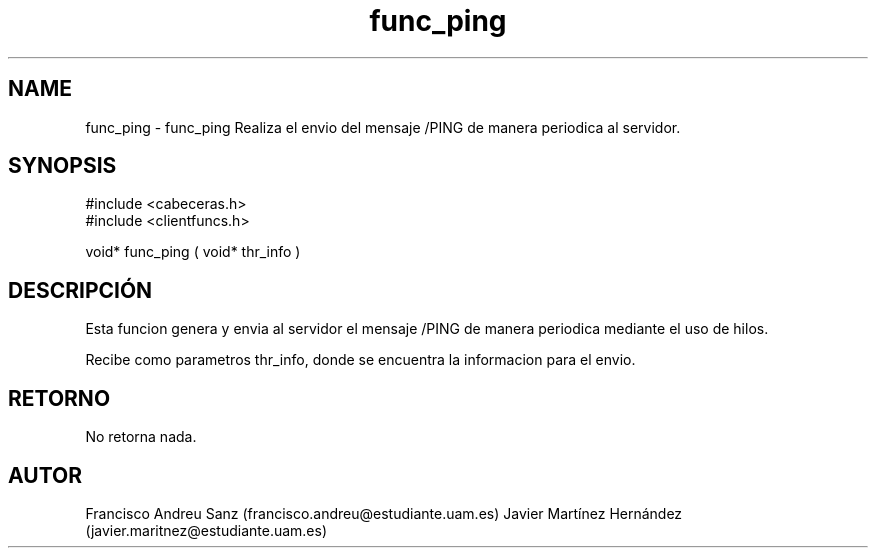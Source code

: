 .TH "func_ping" 3 "Martes, 19 de Abril de 2016" "Version 1" "ClienteIRC" \" -*- nroff -*-
.ad l
.nh
.SH NAME
func_ping \- func_ping 
Realiza el envio del mensaje /PING de manera periodica al servidor\&.
.SH "SYNOPSIS"
.PP
.PP
.nf
 #include  <cabeceras.h>
   #include  <clientfuncs.h>

 void* func_ping ( void* thr_info )
.fi
.PP
.SH "DESCRIPCIÓN"
.PP
Esta funcion genera y envia al servidor el mensaje /PING de manera periodica mediante el uso de hilos\&.
.PP
Recibe como parametros thr_info, donde se encuentra la informacion para el envio\&.
.SH "RETORNO"
.PP
No retorna nada\&.
.SH "AUTOR"
.PP
Francisco Andreu Sanz (francisco.andreu@estudiante.uam.es) Javier Martínez Hernández (javier.maritnez@estudiante.uam.es) 
.PP
 
